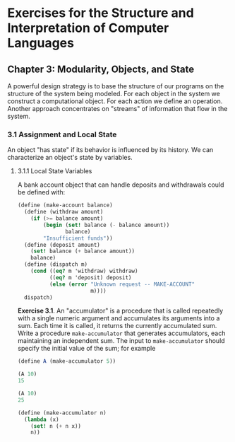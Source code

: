 # -*- org-babel-use-quick-and-dirty-noweb-expansion: t; -*-
#+FILETAGS: @personal
#+LaTeX_HEADER: \newcommand{\mya}[2]{ ( A\, #1\, #2) }
#+LaTeX_HEADER: \usepackage{forest}
#+LaTeX_HEADER: \usepackage{amsmath}
#+LaTeX_HEADER: \newcommand{\leaf}[3]{{(cc #1 #2)\\[-1ex]\scriptsize #3}}
* Exercises for the Structure and Interpretation of Computer Languages
:PROPERTIES:
:header-args: :results silent :noweb yes
:header-args: :noweb yes
:END:
** Chapter 3: Modularity, Objects, and State
 A powerful design strategy is to base the structure of our programs on the
 structure of the system being modeled. For each object in the system we
 construct a computational object. For each action we define an
 operation. Another approach concentrates on "streams" of information that flow
 in the system.
*** 3.1 Assignment and Local State
 An object "has state" if its behavior is influenced by its history. We can
 characterize an object's state by variables.
**** 3.1.1 Local State Variables
A bank account object that can handle deposits and withdrawals could be defined
with:


#+begin_src scheme
  (define (make-account balance)
    (define (withdraw amount)
      (if (>= balance amount)
          (begin (set! balance (- balance amount))
                 balance)
          "Insufficient funds"))
    (define (deposit amount)
      (set! balance (+ balance amount))
      balance)
    (define (dispatch m)
      (cond ((eq? m 'withdraw) withdraw)
            ((eq? m 'deposit) deposit)
            (else (error "Unknown request -- MAKE-ACCOUNT"
                         m))))
    dispatch)
#+end_src

*Exercise 3.1*. An "accumulator" is a procedure that is called repeatedly with a single numeric argument and accumulates its arguments into a sum.  Each time it is called, it returns the currently accumulated sum.  Write a procedure ~make-accumulator~ that generates accumulators, each maintaining an independent sum. The input to ~make-accumulator~ should specify the initial value of the sum; for example

#+begin_src scheme
  (define A (make-accumulator 5))

  (A 10)
  15

  (A 10)
  25
#+end_src

#+begin_src scheme
  (define (make-accumulator n)
    (lambda (x)
      (set! n (+ n x))
      n))
#+end_src
